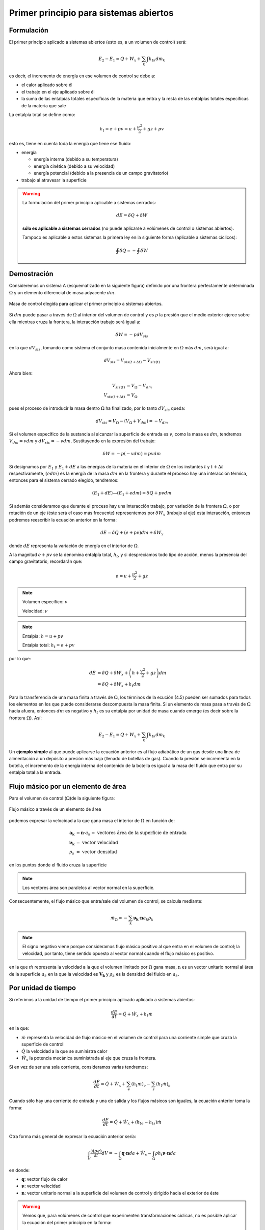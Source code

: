 Primer principio para sistemas abiertos
=======================================

Formulación
-----------

El primer principio aplicado a sistemas abiertos (esto es, a un volumen de control) será:

.. math::

   E_2 - E_1 = Q + W_x + \sum_k \int {h_t}_k dm_k

es decir, el incremento de energía en ese volumen de control se debe a:

* el calor aplicado sobre él
* el trabajo en el eje aplicado sobre él
* la suma de las entalpías totales específicas de la materia que entra y la resta de las entalpías totales específicas de la materia que sale

La entalpía total se define como:

.. math::

   h_t = e + pv = u+\frac{\nu^2}{2}+gz + pv
   
esto es, tiene en cuenta toda la energía que tiene ese fluido:

* energía 

  * energía interna (debido a su temperatura)
  * energía cinética (debido a su velocidad)
  * energía potencial (debido a la presencia de un campo gravitatorio)
  
* trabajo al atravesar la superficie


.. warning::

    La formulación del primer principio aplicable a sistemas cerrados:

    .. math::

       dE = \delta Q + \delta W

    **sólo es aplicable a sistemas cerrados** (no puede aplicarse a volúmenes de control o sistemas abiertos).
    
    Tampoco es aplicable a estos sistemas la primera ley en la siguiente forma (aplicable a sistemas cíclicos):

    .. math::

       \oint \delta Q = - \oint \delta W

Demostración
------------

Consideremos un sistema A (esquematizado en la siguiente figura) definido por una frontera perfectamente determinada :math:`\Omega` y un elemento diferencial de masa adyacente :math:`dm`.

.. figure:: ./img/figura4_1.png
   :width: 80%
   :align: center
   
   Masa de control elegida para aplicar el primer principio a sistemas abiertos.

Si :math:`dm` puede pasar a través de :math:`\Omega` al interior del volumen de control y es :math:`p` la presión que el medio exterior ejerce sobre ella mientras cruza la frontera, la interacción trabajo será igual a:

.. math::

   \delta W = -p dV_{sis}

en la que :math:`dV_{sis}`, tomando como sistema el conjunto masa contenida inicialmente en :math:`\Omega` más :math:`dm`, será igual a:

.. math:: 

   dV_{sis} = V_{sis(t+\Delta t)} - V_{sis(t)}

Ahora bien:

.. math::

   V_{sis(t)} &= V_{\Omega} - V_{dm} \\
   V_{sis(t+\Delta t)} &= V_{\Omega} 
   
pues el proceso de introducir la masa dentro :math:`\Omega` ha finalizado, por lo tanto :math:`dV_{sis}` queda:


.. math::

   dV_{sis} = V_{\Omega} - (V_{\Omega} + V_{dm}) = -V_{dm}

Si el volumen específico de la sustancia al alcanzar la superficie de entrada es :math:`v`, como la masa es :math:`dm`, tendremos :math:`V_{dm}=v dm` y :math:`dV_{sis} = -vdm`. Sustituyendo en la expresión del trabajo:

.. math::

   \delta W = -p (-vdm) = pvdm

Si designamos por :math:`E_1` y :math:`E_1  + dE` a las energías de la materia en el interior de :math:`\Omega` en los instantes :math:`t` y :math:`t +\Delta t` respectivamente, :math:`(e dm)` es la energía de la masa :math:`dm` en la frontera y durante el proceso hay una interacción térmica, entonces para el sistema cerrado elegido, tendremos:

.. math::

   (E_1 + dE) — (E_1+edm) = \delta Q + pv dm
   
   
Si además consideramos que durante el proceso hay una interacción trabajo, por variación de la frontera :math:`\Omega`, o por rotación de un eje (éste será el caso más frecuente) representemos por :math:`\delta W_x` (trabajo al eje) esta interacción, entonces podremos reescribir la ecuación anterior en la forma:

.. math::

   dE = \delta Q + (e + pv) dm + \delta W_x

donde :math:`dE` representa la variación de energía en el interior de :math:`\Omega`.

A la magnitud :math:`e + pv` se la denomina entalpía total, :math:`h_t`, y si despreciamos todo tipo de acción, menos la presencia del campo gravitatorio, recordarán que:

.. math::

   e = u+\frac{\nu^2}{2} + gz

.. note::

   Volumen específico: :math:`v`
   
   Velocidad: :math:`\nu`

.. note::

   Entalpía: :math:`h = u+pv`
   
   Entalpía total: :math:`h_t=e+pv`

por lo que:

.. math::

   dE &= \delta Q + \delta W_x + \left(h+\frac{v^2}{2} +gz\right) dm \\
      &= \delta Q + \delta W_x + h_t dm
      
Para la transferencia de una masa finita a través de :math:`\Omega`, los términos de la ecución (4.5) pueden ser sumados para todos los elementos en los que puede considerarse descompuesta la masa finita. Si un elemento de masa pasa a través de :math:`\Omega` hacia afuera, entonces :math:`dm` es negativo y :math:`h_t` es su entalpia por unidad de masa cuando emerge (es decir sobre la frontera :math:`\Omega`). Así:

.. math::

   E_2 - E_1 = Q + W_x + \sum_k \int h_{tk} dm_k
   

Un **ejemplo simple** al que puede aplicarse la ecuación anterior es al flujo adiabático de un gas desde una línea de alimentación a un depósito a presión más baja (llenado de botellas de gas). Cuando la presión se incrementa en la botella, el incremento de la energía interna del contenido de la botella es igual a la masa del fluido que entra por su entalpia total a la entrada.





Flujo másico por un elemento de área
------------------------------------

Para el volumen de control (:math:`\Omega`)de la siguiente figura: 

.. figure:: ./img/flujo_masico.png
   :width: 30%
   :align: center
   
   Flujo másico a través de un elemento de área
   
   
podemos expresar la velocidad a la que gana masa el interior de :math:`\Omega` en función de:

.. math::

   \boldsymbol{a_k} &= \boldsymbol{n} \cdot a_k = \text{ vectores área de la superficie de entrada} \\
   \boldsymbol{\nu_k} &= \text{ vector velocidad} \\
   \rho_k &= \text{ vector densidad }
   
en los puntos donde el fluido cruza la superficie

.. note::

   Los vectores área son paralelos al vector normal en la superficie.

Consecuentemente, el flujo másico que entra/sale del volumen de control, se calcula mediante:  

.. math::

   \dot{m}_\Omega = -\sum_k \boldsymbol{\nu_k} \cdot \boldsymbol{n} a_k \rho_k

.. note::

   El signo negativo viene porque consideramos flujo másico positivo al que entra en el volumen de control; la velocidad, por tanto, tiene sentido opuesto al vector normal cuando el flujo másico es positivo.

en la que :math:`\dot{m}` representa la velocidad a la que el volumen limitado por :math:`\Omega` gana masa, :math:`\textbf{n}` es un vector unitario normal al área de la superficie :math:`a_k` en la que la velocidad es :math:`\boldsymbol{V_k}` y :math:`\rho_k` es la densidad del fluido en :math:`a_k`.

Por unidad de tiempo
--------------------

Si referimos a la unidad de tiempo el primer principio aplicado aplicado a sistemas abiertos:

.. math::

   \frac{dE}{dt} = \dot{Q} + \dot{W}_x + h_t \dot{m}
   
en la que:

- :math:`\dot{m}` representa la velocidad de flujo másico en el volumen de control para una corriente simple que cruza la superficie de control
- :math:`\dot{Q}`  la velocidad a la que se suministra calor
- :math:`\dot{W_x}` la potencia mecánica suministrada al eje que cruza la frontera.	

Si en vez de ser una sola corriente, consideramos varias tendremos:

.. math::

   \frac{dE}{dt} = \dot{Q} + \dot{W}_x + \sum_e \left( h_t \dot{m} \right)_e - \sum_s \left( h_t \dot{m} \right)_s

Cuando sólo hay una corriente de entrada y una de salida y los flujos másicos son iguales, la ecuación anterior toma la forma:

.. math::

   \frac{ dE}{dt} = \dot{Q} +\dot{W_x} + ({h_t}_e - {h_t}_s) \dot{m}
   
Otra forma más general de expresar la ecuación anterior sería:


.. math::

   \int_V \frac{\partial(\rho e)}{\partial t} dV = -\int_{\Omega} \boldsymbol{q} \cdot \boldsymbol{n} da + \dot{W_x} - \int_{\Omega} \rho h_t \boldsymbol{\nu} \cdot \boldsymbol{n} da

en donde:

- :math:`\boldsymbol{q}`: vector flujo de calor
- :math:`\boldsymbol{\nu}`: vector velocidad 
- :math:`\boldsymbol{n}`: vector unitario normal a la superficie del volumen de control y dirigido hacia el exterior de éste

.. warning::

   Vemos que, para volúmenes de control que experimenten transformaciones cíclicas, no es posible aplicar la ecuación del primer principio en la forma:

   .. math::

      \oint \delta Q = - \oint \delta W

   pues quedarían sin considerar los términos correspondientes al flujo músico. 
   

.. note::

   La formulación obtenida para sistemas abiertos (volúmenes de control) sí es aplicable a sistemas cerrados (masas de control). Basta con considerar nulos los correspondientes flujos másicos.

Proceso de flujo estacionario
^^^^^^^^^^^^^^^^^^^^^^^^^^^^

Un caso especial, y que es el que más frecuentemente se considera, es flujo estacionario. Por este nombre entendemos que el estado del fluido en cualquier punto dentro del volumen de control es el mismo a lo largo del tiempo, aunque, como ya se ha dicho, el estado del fluido cambia de una a otra sección del volumen de control. El estado de un sistema abierto para el que esta suposición se cumple se denomina **estado estacionario**.

La condición de estado estacionario requiere que *dE* sea cero, por lo que las ecuaciones anteriores se simplifican. Podemos expresar:

.. math::

   Q+W_x+\sum_k \int h_{tk} dm_k = 0

Si sólo hay una corriente de entrada y otra de salida:

.. math::

   q = h_{ts}-h_{te} -w_x
   
donde :math:`q` y :math:`w_x` representan el calor específico (por unidad de masa) y el trabajo específico suministrados a través de las fronteras impermeables del sistema.


Variaciones periódicas en el estado dentro de :math:`\Omega` se pueden explicar también mediante las ecuaciones (4.10) y (4.11). Si los estados del fluido en todos los puntos dentro del volumen de control, periódica y simultáneamente, se hacen idénticos a estados previamente existentes en aquellos puntos, entonces estas ecuaciones también son aplicables sobre un conjunto de períodos completos. Así, **estas ecuaciones se aplican tanto a una turbina como a un motor alternativo**.

Para el flujo estacionario la siguiente ecuación:

.. math::

   \dot{m}_\Omega = -\sum_k \boldsymbol{\nu_k} \cdot \boldsymbol{n} a_k \rho_k

se reduce a:

.. math::

   \sum_k \boldsymbol{\nu_k} \cdot \boldsymbol{n} a_k \rho_k = 0
   
Cuando sólo hay una corriente de entrada y otra de salida con velocidad constante en cada sección normal al área tendremos:

.. math::
  
   \nu_1 a_1 \rho_1 = \nu_2 a_2 \rho_2 = \dot{m}
   

en la que :math:`\dot{m}` es el gasto a través de una sección del sistema y los subíndices 1 y 2 se refieren a cualquier sección normal a la dirección del flujo.

Trabajo mecánico en flujo estacionario
^^^^^^^^^^^^^^^^^^^^^^^^^^^^^^^^^^^^^


En el tema 2 vimos que el máximo trabajo mecánico realizado por un sistema cerrado cuando se desplaza su frontera, en ausencia de otros efectos, viene dado por:

.. math::

   \partial W = -p dV

Esto permite evaluar tales interacciones trabajo, independientemente del conocimiento de la interacción calor y de los cambios en la energía del sistema, que también tengan lugar en el proceso. Sería útil tener una expresión análoga para el máximo trabajo al eje realizado por un sistema durante un proceso de flujo estacionario. En el mejor de los casos, la ecuación resultante debería incluir variables independientes que sean características del sistema y conduzcan ellas mismas a la evaluación del trabajo.

Hay dos métodos de análisis que conducen a una forma deseable de la ecuación para el trabajo mecánico en régimen estacionario durante un proceso sin fricción. El más corto de éstos implica la aplicación de un balance de energía como sistema cerrado y un balance de energía como sistema abierto sobre una cantidad diferencial de masa que pasa a través del sistema en régimen estacionario. El segundo método está basado en un balance de las fuerzas que actúan sobre un elemento de fluido dentro del sistema en flujo estacionario. A continuación analizamos el primero de estos métodos.

Consideremos un observador situado en el exterior de un sistema de flujo estacionario que realiza el balance de energía en un volumen de control, arbitrariamente elegido, en tanto la masa va desde la entrada a la salida.

De acuerdo con la ecuación (4.11), el balance de energía en un sistema en régimen_esta-cionario. sobre el volumen de control por unidad de masa que atraviesa un elemento diferencial de volumen de control, está dada por:

.. math::

   \partial q + \partial w_x = du + d(pv) + d(e_c) + d(e_p)

si despreciamos otras formas de energía. (Esto no restringe el resultado final, como ya veremos). Podemos considerar otro punto de vista igualmente válido. Supongamos que otro observador viaja sobre el elemento de masa a través del sistema en flujo estacionario desde la entrada a la salida. En este caso el sistema será la unidad de masa de control, y no el volumen de control, por lo que es válido un análisis como sistema cerrado. Si un elemento de masa experimenta un
cambio sin fricción, el balance de energía sobre la unidad de masa está dado por:

.. math::

   \partial q - pdv = du
   
De nuevo se desprecian otras formas de energía, así como otras formas de trabajo. Los cambios en las energías cinética y potencial no son notados por el observador que viaja con el sistema. En ambas ecuaciones, (4.13) y (4.14), :math:`\delta q` representa la interacción calor entre el medio ambiente y el sistema (unidad de masa) cuando éste pasa a través del dispositivo en flujo estacionario. Eliminando 6qe ntre (4.13) y (4.14) y despejendo 6wx obtenemos:

.. math::
   
   \partial w_x &= d(pv) + d(e_c) + d(e_p) - pdv \\
    &= vdp + d(e_c)+ d(e_p)


Para un dispositivo con flujo estacionario, el trabajo mecánico sin fricción sobre la base de la unidad de masa se convierte en:

.. math::

   w_x = \int vdp + \Delta e_c + \Delta e_p

El alumno debe distinguir cuidadosamente entre la ecuación del trabajo para sistemas cerrados y para sistemas en flujo estacionario. La confusión nace, frecuentemente, de la semejanza entre Jpdv y J vdp. Si los cambios en energía potencial y cinética son despreciables, la ecuación

.. math::

   w_x = \int v dp

Trazando el proceso sobre un diagrama p v, se puede distinguir fácilmente entre aquellas dos expresiones de trabajo en función de las áreas sobre el diagrama.
